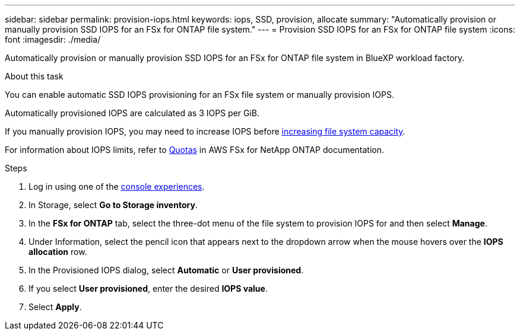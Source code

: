 ---
sidebar: sidebar
permalink: provision-iops.html
keywords: iops, SSD, provision, allocate
summary: "Automatically provision or manually provision SSD IOPS for an FSx for ONTAP file system." 
---
= Provision SSD IOPS for an FSx for ONTAP file system
:icons: font
:imagesdir: ./media/

[.lead]
Automatically provision or manually provision SSD IOPS for an FSx for ONTAP file system in BlueXP workload factory. 

.About this task
You can enable automatic SSD IOPS provisioning for an FSx file system or manually provision IOPS. 

Automatically provisioned IOPS are calculated as 3 IOPS per GiB. 

If you manually provision IOPS, you may need to increase IOPS before link:increase-file-system-capacity.html[increasing file system capacity]. 

For information about IOPS limits, refer to link:https://docs.aws.amazon.com/fsx/latest/ONTAPGuide/limits.html[Quotas^] in AWS FSx for NetApp ONTAP documentation. 

.Steps
. Log in using one of the link:https://docs.netapp.com/us-en/workload-setup-admin/console-experiences.html[console experiences^].
. In Storage, select *Go to Storage inventory*. 
. In the *FSx for ONTAP* tab, select the three-dot menu of the file system to provision IOPS for and then select *Manage*. 
. Under Information, select the pencil icon that appears next to the dropdown arrow when the mouse hovers over the *IOPS allocation* row. 
. In the Provisioned IOPS dialog, select *Automatic* or *User provisioned*. 
. If you select *User provisioned*, enter the desired *IOPS value*. 
. Select *Apply*. 
